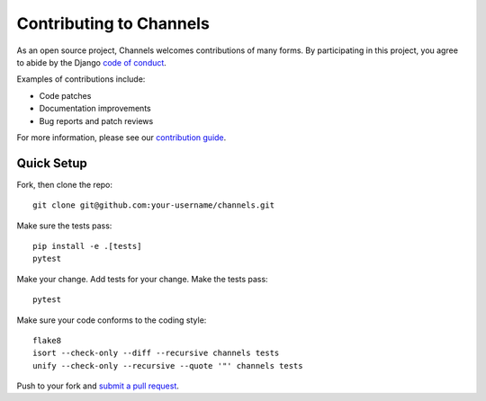 Contributing to Channels
========================

As an open source project, Channels welcomes contributions of many forms. By participating in this project, you
agree to abide by the Django `code of conduct <https://www.djangoproject.com/conduct/>`_.

Examples of contributions include:

* Code patches
* Documentation improvements
* Bug reports and patch reviews

For more information, please see our `contribution guide <https://channels.readthedocs.io/en/latest/contributing.html>`_.

Quick Setup
-----------

Fork, then clone the repo::

    git clone git@github.com:your-username/channels.git

Make sure the tests pass::

    pip install -e .[tests]
    pytest

Make your change. Add tests for your change. Make the tests pass::

    pytest

Make sure your code conforms to the coding style::

    flake8
    isort --check-only --diff --recursive channels tests
    unify --check-only --recursive --quote '"' channels tests

Push to your fork and `submit a pull request <https://github.com/django/channels/compare/>`_.
